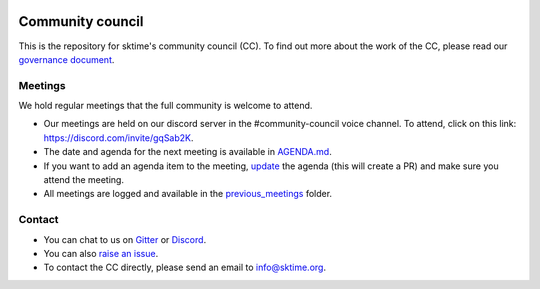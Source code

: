 |gitter|_ |discord|_ |twitter|_

.. |gitter| image:: https://img.shields.io/gitter/room/alan-turing-institute/sktime?logo=gitter
.. _gitter: https://gitter.im/sktime/community

.. |twitter| image:: https://img.shields.io/twitter/follow/sktime_toolbox?label=%20Twitter&style=social
.. _twitter: https://twitter.com/sktime_toolbox

.. |discord| image:: https://img.shields.io/discord/723500657255907408?logo=discord
.. _discord: https://discord.com/invite/gqSab2K


Community council 
=================

This is the repository for sktime's community council (CC). To find out more about the work of the CC, please read our `governance document <https://www.sktime.org/en/latest/governance.html>`__.

Meetings
--------

We hold regular meetings that the full community is welcome to attend. 

* Our meetings are held on our discord server in the #community-council voice channel. To attend, click on this link: https://discord.com/invite/gqSab2K.
* The date and agenda for the next meeting is available in `AGENDA.md <https://github.com/sktime/community-council/blob/master/AGENDA.md>`__.
* If you want to add an agenda item to the meeting, `update <https://github.com/sktime/community-council/edit/master/AGENDA.md>`__ the agenda (this will create a PR) and make sure you attend the meeting.
* All meetings are logged and available in the `previous_meetings <https://github.com/sktime/community-council/tree/master/previous_meetings>`__ folder.

Contact
-------
* You can chat to us on `Gitter <https://gitter.im/sktime/community>`__ or `Discord <https://discord.com/invite/gqSab2K>`__. 
* You can also `raise an issue <https://github.com/alan-turing-institute/sktime/issues/new>`__.
* To contact the CC directly, please send an email to info@sktime.org.
